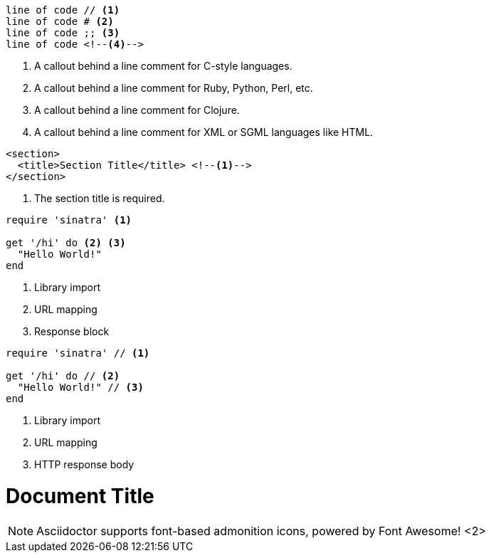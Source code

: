 // in qr
// tag::b-nonselect[]
----
line of code // <1>
line of code # <2>
line of code ;; <3>
line of code <!--4-->
----
<1> A callout behind a line comment for C-style languages.
<2> A callout behind a line comment for Ruby, Python, Perl, etc.
<3> A callout behind a line comment for Clojure.
<4> A callout behind a line comment for XML or SGML languages like HTML.
// end::b-nonselect[]

// in qr
// tag::source-xml[]
[source,xml]
----
<section>
  <title>Section Title</title> <!--1-->
</section>
----
<1> The section title is required.
// end::source-xml[]

// tag::basic[]
[source,ruby]
----
require 'sinatra' <1>

get '/hi' do <2> <3>
  "Hello World!"
end
----
<1> Library import
<2> URL mapping
<3> Response block
// end::basic[]

// in qr
// tag::b-src[]
[source,ruby]
----
require 'sinatra' // <1>

get '/hi' do // <2>
  "Hello World!" // <3>
end
----
<1> Library import
<2> URL mapping
<3> HTTP response body
// end::b-src[]

// tag::co-icon[]
= Document Title
:icons: font <1>

NOTE: Asciidoctor supports font-based admonition
icons, powered by Font Awesome! <2>
// end::co-icon[]
